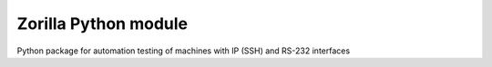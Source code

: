Zorilla Python module
=======================

Python package for automation testing of machines with IP (SSH) and RS-232 
interfaces

